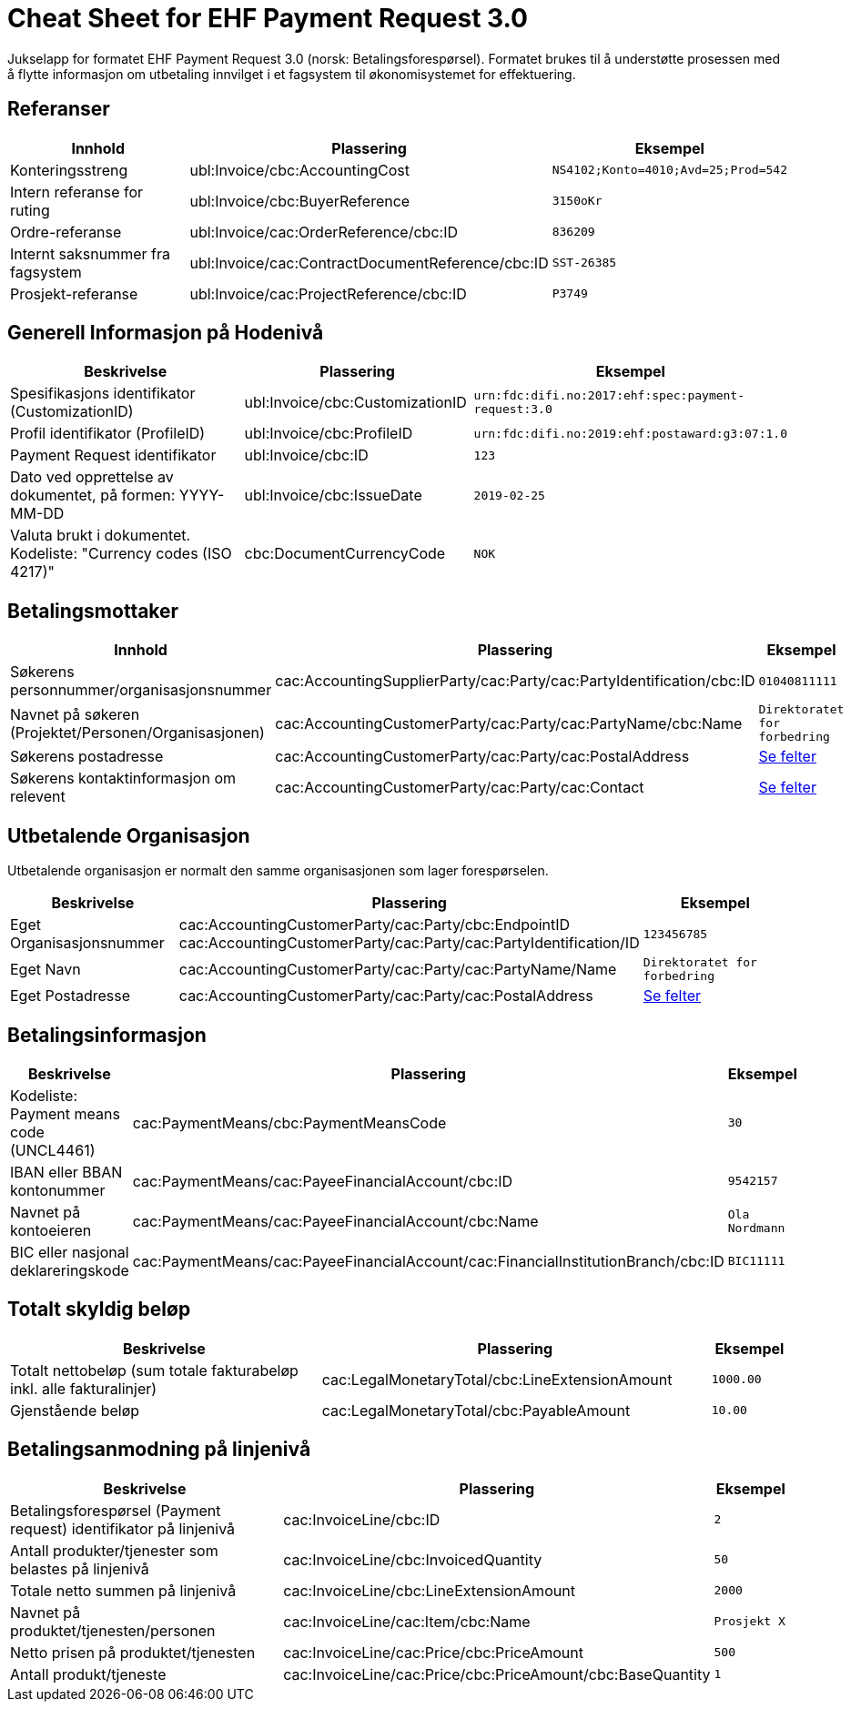 
= Cheat Sheet for EHF Payment Request 3.0

Jukselapp for formatet EHF Payment Request 3.0 (norsk: Betalingsforespørsel). Formatet brukes til å understøtte prosessen med å flytte informasjon om utbetaling innvilget i et fagsystem til økonomisystemet for effektuering.


== Referanser

[cols="2,2,1", options="header"]
|===
| Innhold
| Plassering
| Eksempel

| Konteringsstreng
| ubl:Invoice/cbc:AccountingCost
| `NS4102;Konto=4010;Avd=25;Prod=542`

| Intern referanse for ruting
| ubl:Invoice/cbc:BuyerReference
| `3150oKr`

| Ordre-referanse
| ubl:Invoice/cac:OrderReference/cbc:ID
| `836209`

| Internt saksnummer fra fagsystem
| ubl:Invoice/cac:ContractDocumentReference/cbc:ID
| `SST-26385`

| Prosjekt-referanse
| ubl:Invoice/cac:ProjectReference/cbc:ID
| `P3749`
|===

== Generell Informasjon på Hodenivå

[cols="5,3,2", options="header"]
|===
|Beskrivelse
|Plassering
|Eksempel

|Spesifikasjons identifikator (CustomizationID)
|ubl:Invoice/cbc:CustomizationID
|`urn:fdc:difi.no:2017:ehf:spec:payment-request:3.0`

|Profil identifikator (ProfileID)
|ubl:Invoice/cbc:ProfileID
|`urn:fdc:difi.no:2019:ehf:postaward:g3:07:1.0`

|Payment Request identifikator
|ubl:Invoice/cbc:ID
|`123`

|Dato ved opprettelse av dokumentet, på formen: YYYY-MM-DD
|ubl:Invoice/cbc:IssueDate
|`2019-02-25`

|Valuta brukt i dokumentet. Kodeliste: "Currency codes (ISO 4217)"
|cbc:DocumentCurrencyCode
|`NOK`

|===


== Betalingsmottaker


[cols="3,5,2", options="header"]
|===
| Innhold
| Plassering
| Eksempel

| Søkerens personnummer/organisasjonsnummer
| cac:AccountingSupplierParty/cac:Party/cac:PartyIdentification/cbc:ID
| `01040811111`

| Navnet på søkeren (Projektet/Personen/Organisasjonen)
| cac:AccountingCustomerParty/cac:Party/cac:PartyName/cbc:Name
| `Direktoratet for forbedring`

| Søkerens postadresse
| cac:AccountingCustomerParty/cac:Party/cac:PostalAddress
| link:../../syntax/payment-request/cac-AccountingCustomerParty/cac-Party/cac-PostalAddress/[Se felter]

| Søkerens kontaktinformasjon om relevent
| cac:AccountingCustomerParty/cac:Party/cac:Contact
| link:../../syntax/payment-request/cac-AccountingCustomerParty/cac-Party/cac-Contact/[Se felter]

|===


== Utbetalende Organisasjon

Utbetalende organisasjon er normalt den samme organisasjonen som lager forespørselen.

[cols="2,5,2", options="header"]
|===
|Beskrivelse
|Plassering
|Eksempel

|Eget Organisasjonsnummer
|cac:AccountingCustomerParty/cac:Party/cbc:EndpointID +
cac:AccountingCustomerParty/cac:Party/cac:PartyIdentification/ID
|`123456785`

|Eget Navn
|cac:AccountingCustomerParty/cac:Party/cac:PartyName/Name
|`Direktoratet for forbedring`

|Eget Postadresse
|cac:AccountingCustomerParty/cac:Party/cac:PostalAddress
|link:../../syntax/payment-request/cac-AccountingCustomerParty/cac-Party/cac-PostalAddress/[Se felter]


|===


== Betalingsinformasjon

[cols="4,5,1", options="header"]
|===

|Beskrivelse
|Plassering
|Eksempel

|Kodeliste: Payment means code (UNCL4461)
|cac:PaymentMeans/cbc:PaymentMeansCode
|`30`

|IBAN eller BBAN kontonummer
|cac:PaymentMeans/cac:PayeeFinancialAccount/cbc:ID
|`9542157`

|Navnet på kontoeieren
|cac:PaymentMeans/cac:PayeeFinancialAccount/cbc:Name
|`Ola Nordmann`

|BIC eller nasjonal deklareringskode
|cac:PaymentMeans/cac:PayeeFinancialAccount/cac:FinancialInstitutionBranch/cbc:ID
|`BIC11111`

|===


== Totalt skyldig beløp

[cols="4,5,1", options="header"]
|===
|Beskrivelse
|Plassering
|Eksempel

|Totalt nettobeløp (sum totale fakturabeløp inkl. alle fakturalinjer)
|cac:LegalMonetaryTotal/cbc:LineExtensionAmount
|`1000.00`

|Gjenstående beløp
|cac:LegalMonetaryTotal/cbc:PayableAmount
|`10.00`

|===


== Betalingsanmodning på linjenivå

[cols="4,5,1", options="header"]
|===
|Beskrivelse
|Plassering
|Eksempel


|Betalingsforespørsel (Payment request) identifikator på linjenivå
|cac:InvoiceLine/cbc:ID
|`2`

|Antall produkter/tjenester som belastes på linjenivå
|cac:InvoiceLine/cbc:InvoicedQuantity
|`50`

|Totale netto summen på linjenivå
|cac:InvoiceLine/cbc:LineExtensionAmount
|`2000`

|Navnet på produktet/tjenesten/personen
|cac:InvoiceLine/cac:Item/cbc:Name
|`Prosjekt X`

|Netto prisen på produktet/tjenesten
|cac:InvoiceLine/cac:Price/cbc:PriceAmount
|`500`

|Antall produkt/tjeneste
|cac:InvoiceLine/cac:Price/cbc:PriceAmount/cbc:BaseQuantity
|`1`

|===
